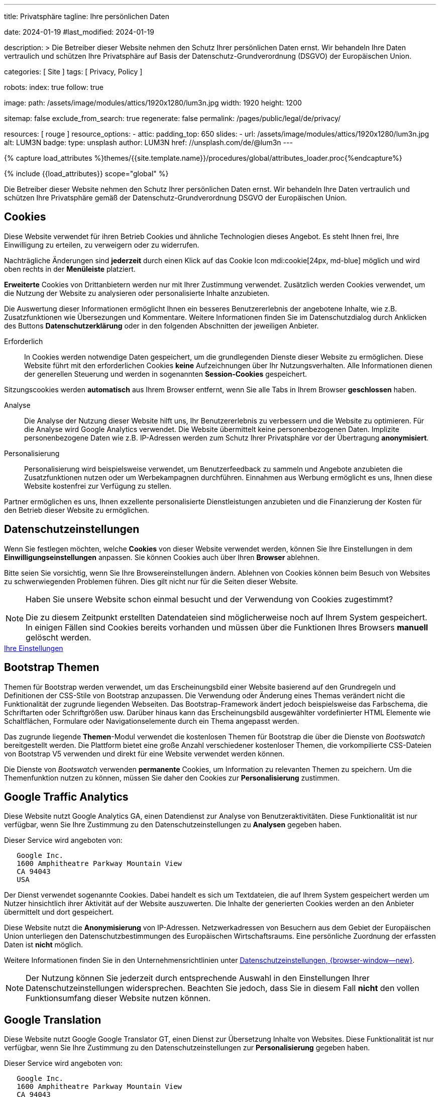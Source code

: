 ---
title:                                  Privatsphäre
tagline:                                Ihre persönlichen Daten

date:                                   2024-01-19
#last_modified:                         2024-01-19

description: >
                                        Die Betreiber dieser Website nehmen den Schutz Ihrer persönlichen
                                        Daten ernst. Wir behandeln Ihre Daten vertraulich und schützen Ihre
                                        Privatsphäre auf Basis der Datenschutz-Grundverordnung (DSGVO) der
                                        Europäischen Union.

categories:                             [ Site ]
tags:                                   [ Privacy, Policy ]

robots:
  index:                                true
  follow:                               true

image:
  path:                                 /assets/image/modules/attics/1920x1280/lum3n.jpg
  width:                                1920
  height:                               1200

sitemap:                                false
exclude_from_search:                    true
regenerate:                             false
permalink:                              /pages/public/legal/de/privacy/

resources:                              [ rouge ]
resource_options:
  - attic:
      padding_top:                      650
      slides:
        - url:                          /assets/image/modules/attics/1920x1280/lum3n.jpg
          alt:                          LUM3N
          badge:
            type:                       unsplash
            author:                     LUM3N
            href:                       //unsplash.com/de/@lum3n
---

// Page Initializer
// =============================================================================
// Enable the Liquid Preprocessor
:page-liquid:

// Set (local) page attributes here
// -----------------------------------------------------------------------------
// :page--attr:                         <attr-value>
:legal-warning:                         false

// Attribute settings for section control
//
:cookies:                               true
:cookie-consent:                        true
:themes:                                true
:logs-files:                            false
:google-analytics:                      true
:google-translator:                     true
:google-ads:                            false
:hyvor:                                 true
:facebook:                              false
:twitter:                               false
:instagram:                             false
:youtube:                               true
:vimeo:                                 false
:dailymotion:                           false

//  Load Liquid procedures
// -----------------------------------------------------------------------------
{% capture load_attributes %}themes/{{site.template.name}}/procedures/global/attributes_loader.proc{%endcapture%}

// Load page attributes
// -----------------------------------------------------------------------------
{% include {{load_attributes}} scope="global" %}

ifeval::[{legal-warning} == true]
[role="mt-4"]
[WARNING]
====
Dieses Dokument *stellt* keine *Rechtsberatung* dar. Es ist dringend empfohlen,
rechtliche Aspekte und deren Auswirkungen zu überprüfen.
====
endif::[]


// Page content
// ~~~~~~~~~~~~~~~~~~~~~~~~~~~~~~~~~~~~~~~~~~~~~~~~~~~~~~~~~~~~~~~~~~~~~~~~~~~~~
[role="dropcap"]
Die Betreiber dieser Website nehmen den Schutz Ihrer persönlichen Daten ernst.
Wir behandeln Ihre Daten vertraulich und schützen Ihre Privatsphäre gemäß der
Datenschutz-Grundverordnung DSGVO der Europäischen Union.

// Include sub-documents (if any)
// -----------------------------------------------------------------------------
ifeval::[{cookies} == true]
[role="mt-5"]
== Cookies

Diese Website verwendet für ihren Betrieb Cookies und ähnliche Technologien
dieses Angebot. Es steht Ihnen frei, Ihre Einwilligung zu erteilen, zu
verweigern oder zu widerrufen.

Nachträgliche Änderungen sind *jederzeit* durch einen Klick auf das Cookie
Icon mdi:cookie[24px, md-blue] möglich und wird oben rechts in der *Menüleiste*
platziert.

[role="mb-4"]
*Erweiterte* Cookies von Drittanbietern werden nur mit Ihrer Zustimmung
verwendet. Zusätzlich werden Cookies verwendet, um die Nutzung der Website
zu analysieren oder personalisierte Inhalte anzubieten.

Die Auswertung dieser Informationen ermöglicht Ihnen ein besseres Benutzererlebnis
der angebotene Inhalte, wie z.B. Zusatzfunktionen wie Übersezungen und
Kommentare. Weitere Informationen finden Sie im Datenschutzdialog durch
Anklicken des Buttons *Datenschutzerklärung* oder in den folgenden Abschnitten
der jeweiligen Anbieter.

Erforderlich::
In Cookies werden notwendige Daten gespeichert, um die grundlegenden Dienste
dieser Website zu ermöglichen. Diese Website führt mit den erforderlichen
Cookies *keine* Aufzeichnungen über Ihr Nutzungsverhalten. Alle Informationen
dienen der generellen Steuerung und werden in sogenannten *Session-Cookies*
gespeichert.

Sitzungscookies werden *automatisch* aus Ihrem Browser entfernt, wenn Sie
alle Tabs in Ihrem Browser *geschlossen* haben.

Analyse::
Die Analyse der Nutzung dieser Website hilft uns, Ihr Benutzererlebnis zu
verbessern und die Website zu optimieren. Für die Analyse wird Google Analytics
verwendet. Die Website übermittelt keine personenbezogenen Daten. Implizite
personenbezogene Daten wie z.B. IP-Adressen werden zum Schutz Ihrer Privatsphäre
vor der Übertragung *anonymisiert*.

Personalisierung::
Personalisierung wird beispielsweise verwendet, um Benutzerfeedback zu sammeln
und Angebote anzubieten die Zusatzfunktionen nutzen oder um Werbekampagnen
durchführen. Einnahmen aus Werbung ermöglicht es uns, Ihnen diese Website
kostenfrei zur Verfügung zu stellen.

Partner ermöglichen es uns, Ihnen exzellente personalisierte Dienstleistungen
anzubieten und die Finanzierung der Kosten für den Betrieb dieser Website zu
ermöglichen.
endif::[]


ifeval::[{cookie-consent} == true]
[role="mt-5"]
== Datenschutzeinstellungen

Wenn Sie festlegen möchten, welche *Cookies* von dieser Website verwendet
werden, können Sie Ihre Einstellungen in dem *Einwilligungseinstellungen*
anpassen. Sie können Cookies auch über Ihren *Browser* ablehnen.

Bitte seien Sie vorsichtig, wenn Sie Ihre Browsereinstellungen ändern. Ablehnen
von Cookies können beim Besuch von Websites zu schwerwiegenden Problemen
führen. Dies gilt nicht nur für die Seiten dieser Website.

[role="mt-4"]
[NOTE]
====
Haben Sie unsere Website schon einmal besucht und der Verwendung von Cookies
zugestimmt?

Die zu diesem Zeitpunkt erstellten Datendateien sind möglicherweise noch auf
Ihrem System gespeichert. In einigen Fällen sind Cookies bereits vorhanden und
müssen über die Funktionen Ihres Browsers *manuell* gelöscht werden.
====

++++
<div class="mt-4 mb-4 d-grid gap-2">
  <a href="#"
     onclick="j1.cookieConsent.showDialog(); return false;"
     class="btn btn-info btn-flex btn-lg"
     aria-label="Cookie Consent">
     <i class="mdi mdi-cookie mdi-2x mr-2"></i>
      Ihre Einstellungen
  </a>
</div>
++++
endif::[]


ifeval::[{themes} == true]
[role="mt-5"]
== Bootstrap Themen

Themen für Bootstrap werden verwendet, um das Erscheinungsbild einer Website
basierend auf den Grundregeln und Definitionen der CSS-Stile von Bootstrap
anzupassen. Die Verwendung oder Änderung eines Themas verändert nicht die
Funktionalität der zugrunde liegenden Webseiten. Das Bootstrap-Framework ändert
jedoch beispielsweise das Farbschema, die Schriftarten oder Schriftgrößen usw.
Darüber hinaus kann das Erscheinungsbild ausgewählter vordefinierter HTML
Elemente wie Schaltflächen, Formulare oder Navigationselemente durch ein Thema
angepasst werden.

Das zugrunde liegende *Themen*-Modul verwendet die kostenlosen Themen für
Bootstrap die über die Dienste von _Bootswatch_ bereitgestellt werden. Die
Plattform bietet eine große Anzahl verschiedener kostenloser Themen, die
vorkompilierte CSS-Dateien von Bootstrap V5 verwenden und direkt für eine
Website verwendet werden können.

Die Dienste von _Bootswatch_ verwenden *permanente* Cookies, um Information
zu relevanten Themen zu speichern. Um die Themenfunktion nutzen zu können,
müssen Sie daher den Cookies zur *Personalisierung* zustimmen.
endif::[]


ifeval::[{logs-files} == true]
[role="mt-5"]
== Log-Dateien

Wir erfassen bestimmte Informationen automatisch von unseren Webservern und
speichern sie in Protokolldateien auf unseren Servern. Bei diesen Informationen
kann es sich um eine Internet Protocol IP, Adressen, Browsertyp, Internetdienstanbieter,
Weiterleitung und Ausstieg von Seiten, das Betriebssystem, Zeitstempel und/oder
andere Clickstream-Daten handeln.

These are:

* Browsertyp und -version
* Betriebssystem
* URLs
* Hostnamen
* Zeitstempel der aufgerufenen Seiten

Wir können diese Protokollinformationen mit anderen Informationen kombinieren.
Wir tun dies um die von uns angebotenen Dienstleistungen zu verbessern und
den Inhalt unserer Website zu verbessern.
endif::[]


ifeval::[{google-analytics} == true]
[role="mt-5"]
== Google Traffic Analytics

Diese Website nutzt Google Analytics GA, einen Datendienst zur Analyse von
Benutzeraktivitäten. Diese Funktionalität ist nur verfügbar, wenn Sie Ihre
Zustimmung zu den Datenschutzeinstellungen zu *Analysen* gegeben haben.

Dieser Service wird angeboten von:

----
   Google Inc.
   1600 Amphitheatre Parkway Mountain View
   CA 94043
   USA
----

Der Dienst verwendet sogenannte Cookies. Dabei handelt es sich um Textdateien,
die auf Ihrem System gespeichert werden um Nutzer hinsichtlich ihrer Aktivität
auf der Website auszuwerten. Die Inhalte der generierten Cookies werden an den
Anbieter übermittelt und dort gespeichert.

Diese Website nutzt die *Anonymisierung* von IP-Adressen. Netzwerkadressen von
Besuchern aus dem Gebiet der Europäischen Union unterliegen den Datenschutzbestimmungen
des Europäischen Wirtschaftsraums. Eine persönliche Zuordnung der erfassten
Daten ist *nicht* möglich.

Weitere Informationen finden Sie in den Unternehmensrichtlinien unter
link:{url-google--privacy-policy-en}[Datenschutzeinstellungen, {browser-window--new}].

[role="mt-4"]
[NOTE]
====
Der Nutzung können Sie jederzeit durch entsprechende Auswahl in den Einstellungen
Ihrer Datenschutzeinstellungen widersprechen. Beachten Sie jedoch, dass Sie
in diesem Fall *nicht* den vollen Funktionsumfang dieser Website nutzen können.
====
endif::[]

ifeval::[{google-ads} == true]
[role="mt-5"]
== Google Advertising

Diese Website nutzt Google Adsense GAD, einen Datendienst zur personalisierten
Nutzung von Werbung. Diese Funktionalität ist nur verfügbar, wenn Sie Ihre
Zustimmung zu den Datenschutzeinstellungen zur *Personalisierung* gegeben haben.

Dieser Service wird angeboten von:

----
   Google Inc.
   1600 Amphitheatre Parkway Mountain View
   CA 94043
   USA
----

Der Dienst verwendet sogenannte Cookies. Dabei handelt es sich um Textdateien,
die auf Ihrem System gespeichert werden um Nutzer hinsichtlich ihrer Aktivität
auf der Website auszuwerten. Die Inhalte der generierten Cookies werden an den
Anbieter übermittelt und dort gespeichert.

Diese Website nutzt die *Anonymisierung* von IP-Adressen. Netzwerkadressen von
Besuchern aus dem Gebiet der Europäischen Union unterliegen den Datenschutzbestimmungen
des Europäischen Wirtschaftsraums. Eine persönliche Zuordnung der erfassten
Daten ist *nicht* möglich.

Weitere Informationen finden Sie in den Unternehmensrichtlinien unter
link:{url-google--privacy-policy-en}[Datenschutzeinstellungen, {browser-window--new}].

[role="mt-4"]
[NOTE]
====
Der Nutzung können Sie jederzeit durch entsprechende Auswahl in den Einstellungen
Ihrer Datenschutzeinstellungen widersprechen. Beachten Sie jedoch, dass Sie
in diesem Fall *nicht* den vollen Funktionsumfang dieser Website nutzen können.
====
endif::[]


ifeval::[{google-translator} == true]
[role="mt-5"]
== Google Translation

Diese Website nutzt Google Google Translator GT, einen Dienst zur Übersetzung
Inhalte von Websites. Diese Funktionalität ist nur verfügbar, wenn Sie Ihre
Zustimmung zu den Datenschutzeinstellungen zur *Personalisierung* gegeben
haben.

Dieser Service wird angeboten von:

----
   Google Inc.
   1600 Amphitheatre Parkway Mountain View
   CA 94043
   USA
----

Diese Website nutzt die *Anonymisierung* von IP-Adressen. Netzwerkadressen von
Besuchern aus dem Gebiet der Europäischen Union unterliegen den Datenschutzbestimmungen
des Europäischen Wirtschaftsraums. Eine persönliche Zuordnung der erfassten
Daten ist *nicht* möglich.

Weitere Informationen finden Sie in den Unternehmensrichtlinien unter
link:{url-google--privacy-policy-en}[Datenschutzeinstellungen, {browser-window--new}].

[role="mt-4"]
[NOTE]
====
Der Nutzung können Sie jederzeit durch entsprechende Auswahl in den Einstellungen
Ihrer Datenschutzeinstellungen widersprechen. Beachten Sie jedoch, dass Sie
in diesem Fall *nicht* den vollen Funktionsumfang dieser Website nutzen können.
====
endif::[]


ifeval::[{hyvor} == true]
[role="mt-5"]
== Kommentare

Auf unseren Seiten können Funktionen des Dienstes *Hyvor Talk* HT eingebunden
sein. Diese Funktionalität ist nur verfügbar, wenn Sie Ihre Zustimmung zu den
Datenschutzeinstellungen zur *Personalisierung* gegeben haben.

Die *Kosten* für die Bereitstellung der Dienstleistung trägt der *Betreiber*
diese Internetseite. Die Dienste von *Hyvor Talk* respektieren Ihre
Privatsphäre. Wenn Sie über den Dienst Hyvor kommentieren, wird *kein*
Tracking verwendet, Werbung geschaltet oder ähnliche *Drittanbieter*-Codes
erfasst oder übermittelt. Persönliche Daten werden bei der Nutzung niemals
an Dritte weitergegeben.

Der Dienst verwendet sogenannte Cookies. Dabei handelt es sich um Textdateien,
die auf Ihrem System gespeichert werden um die Aktivität des Benutzers
auszuwerten. Die durch Cookies erzeugten Informationen werden an den Anbieter
übermittelt und auf den Servern des Unternehmens gespeichert.

Weitere Informationen finden Sie in den Unternehmensrichtlinien der
https://hyvor.com/privacy-policy[Datenschutzeinstellungen, {browser-window--new}].

[role="mt-4"]
[NOTE]
====
Der Nutzung können Sie jederzeit durch entsprechende Auswahl in den Einstellungen
Ihrer Datenschutzeinstellungen widersprechen. Beachten Sie jedoch, dass Sie
in diesem Fall *nicht* den vollen Funktionsumfang dieser Website nutzen können.
====
endif::[]


ifeval::[{facebook} == true]
[role="mt-5"]
== Facebook Integration

Auf unseren Seiten können *Funktionen* des sozialen Netzwerks *Facebook*
eingebunden sein. Diese Funktionalität ist nur verfügbar, wenn Sie Ihre
Zustimmung zu den Datenschutzeinstellungen zur *Personalisierung* gegeben
haben.

Diese Dienstleistungen werden angeboten von:

----
  Facebook Inc.
  1 Hacker Way Menlo Park
  CA 94025
  USA
----

Wenn Sie unsere Website besuchen, wird die Einbindung, der *Like-Button*,
eine direkte Verbindung zwischen Ihrem Browser und dem Server des Anbieters
hergestellt. Dabei werden personenbezogene Daten an die Systeme des Anbieters
übermittelt. Hierzu ist es erforderlich, dass Sie mit Ihrem Benutzerkonto bei
unserem Besuch eingeloggt sind.

Der Dienst verwendet sogenannte Cookies. Dabei handelt es sich um Textdateien,
die auf Ihrem System gespeichert werden um die Aktivität des Benutzers
auszuwerten. Die durch Cookies erzeugten Informationen werden an den Anbieter
übermittelt und auf den Servern des Unternehmens gespeichert.

Wir weisen darauf hin, dass wir als Betreiber keine Kenntnis davon haben,
welche Daten übermittelt werden sowie deren Verwendung beim Diensteanbieter.

Weitere Informationen finden Sie in den Unternehmensrichtlinien unter
link:{url-facebook--privacy-policy-en}[Privacy Settings, {browser-window--new}].

[role="mt-4"]
[NOTE]
====
Der Nutzung können Sie jederzeit durch entsprechende Auswahl in den Einstellungen
Ihrer Datenschutzeinstellungen widersprechen. Beachten Sie jedoch, dass Sie
in diesem Fall *nicht* den vollen Funktionsumfang dieser Website nutzen können.
====
endif::[]


ifeval::[{twitter} == true]
[role="mt-5"]
== X (vormals Twitter) Integration

Auf unseren Seiten können *Funktionen* des Nachrichtennetzwerks *X* (vormals
Twitter) eingebunden sein. Diese Funktionalität ist nur verfügbar, wenn Sie
Ihre Zustimmung zu den Datenschutzeinstellungen zur *Personalisierung* gegeben
haben.

Diese Dienstleistungen werden angeboten von:

----
  Twitter Inc.
  1355 Market Street Suite 900
  CA 94103
  USA
----

Wenn Sie unsere Website besuchen, wird die Einbindung der *Re-Tweet*-Funktion
aktiviert, die eine direkte Verbindung zwischen Ihrem Browser und dem Server
des Anbieters herstellt. Dabei werden personenbezogene Daten an die Systeme
des Anbieters übermittelt. Die Voraussetzung hierzu ist es erforderlich, dass
Sie mit Ihrem Benutzerkonto bei unserem Besuch eingeloggt sind.

Der Dienst verwendet sogenannte Cookies. Dabei handelt es sich um Textdateien,
die auf Ihrem System gespeichert werden um die Aktivität des Benutzers
auszuwerten. Die durch Cookies erzeugten Informationen werden an den Anbieter
übermittelt und auf den Servern des Unternehmens gespeichert.

Wir weisen darauf hin, dass wir als Betreiber keine Kenntnis davon haben,
welche Daten übermittelt werden sowie deren Verwendung beim Diensteanbieter.

Weitere Informationen finden Sie in den Unternehmensrichtlinien unter
link:{url-twitter--privacy-policy-en}[Privacy Settings, {browser-window--new}].

[role="mt-4"]
[NOTE]
====
Der Nutzung können Sie jederzeit durch entsprechende Auswahl in den Einstellungen
Ihrer Datenschutzeinstellungen widersprechen. Beachten Sie jedoch, dass Sie
in diesem Fall *nicht* den vollen Funktionsumfang dieser Website nutzen können.
====
endif::[]


ifeval::[{instagram} == true]
[role="mt-5"]
== Instagram Integration

Auf unseren Seiten können *Funktionen* des sozialen Netzwerks *Instagram*
eingebunden sein. Diese Funktionalität ist nur verfügbar, wenn Sie Ihre
Zustimmung zu den Datenschutzeinstellungen zur *Personalisierung* gegeben
haben.

Diese Dienstleistungen werden angeboten von:

----
  Instagram Inc.
  1601 Willow Road Menlo Park
  CA 94025
  USA
----

Wenn Sie unsere Website besuchen, entsteht durch die Einbindung des
*Instagram-Buttons* eine direkte Verbindung zwischen Ihrem Browser und dem
Server des Anbieters. Dabei werden personenbezogene Daten an die Systeme des
Anbieters übermittelt. Die Voraussetzung hierzu ist es erforderlich, dass Sie
mit Ihrem Benutzerkonto bei unserem Besuch eingeloggt sind

Wir weisen darauf hin, dass wir als Betreiber keine Kenntnis davon haben,
welche Daten übermittelt werden sowie deren Verwendung beim Diensteanbieter.

Der Dienst verwendet sogenannte Cookies. Dabei handelt es sich um Textdateien,
die auf Ihrem System gespeichert werden um die Aktivität des Benutzers
auszuwerten. Die durch Cookies erzeugten Informationen werden an den Anbieter
übermittelt und auf den Servern des Unternehmens gespeichert.

Weitere Informationen finden Sie in den Unternehmensrichtlinien unter
link:{url-instagram--privacy-policy}[Privacy Settings, {browser-window--new}].

[role="mt-4"]
[NOTE]
====
Der Nutzung können Sie jederzeit durch entsprechende Auswahl in den Einstellungen
Ihrer Datenschutzeinstellungen widersprechen. Beachten Sie jedoch, dass Sie
in diesem Fall *nicht* den vollen Funktionsumfang dieser Website nutzen können.
====
endif::[]


ifeval::[{youtube} == true]
[role="mt-5"]
== YouTube Videos

Auf unseren Seiten kann der *Player* der Videoplattform *YouTube* YT eingebunden
sein. Diese Funktionalität ist nur verfügbar, wenn Sie Ihre Zustimmung zu den
Datenschutzeinstellungen zur *Personalisierung* gegeben haben.

Diese Dienstleistungen werden angeboten von:

----
  Google Ireland Limited
  Gordon House, Barrow Street
  Dublin 4
  Irland
----

Wenn Sie unsere Website besuchen, stellt der *Player* eine direkte Verbindung
zwischen Ihrem Browser und dem Server des Anbieters her. Neben dem Inhalt können
auch persönliche Daten an die Server des Unternehmens *YouTube* übermittelt
werden.

Der Dienst verwendet sogenannte Cookies. Dabei handelt es sich um Textdateien,
die auf Ihrem System gespeichert werden um die Aktivität des Benutzers
auszuwerten. Die durch Cookies erzeugten Informationen werden an den Anbieter
übermittelt und auf den Servern des Unternehmens gespeichert.

Wir weisen darauf hin, dass wir als Betreiber keine Kenntnis davon haben,
welche Daten übermittelt werden sowie deren Verwendung beim Diensteanbieter.

Weitere Informationen finden Sie in den Unternehmensrichtlinien unter
link:{url-google--privacy-policy-de}[Privacy Settings, {browser-window--new}].

[role="mt-4"]
[NOTE]
====
Der Nutzung können Sie jederzeit durch entsprechende Auswahl in den Einstellungen
Ihrer Datenschutzeinstellungen widersprechen. Beachten Sie jedoch, dass Sie
in diesem Fall *nicht* den vollen Funktionsumfang dieser Website nutzen können.
====
endif::[]


ifeval::[{vimeo} == true]
[role="mt-5"]
== Vimeo Videos

Wenn Sie unsere Website besuchen, stellt der *Player* eine direkte Verbindung
zwischen Ihrem Browser und dem Server des Anbieters *Vimeo* her. Neben dem
Inhalt können auch persönliche Daten an die Server des Unternehmens *Vimeo*
übermittelt werden.

Diese Funktionalität ist nur verfügbar, wenn Sie Ihre Zustimmung zu den
Datenschutzeinstellungen zur *Personalisierung* gegeben haben.

Diese Dienstleistungen werden angeboten von:

----
  Vimeo Inc.
  555 West 18th Street
  NY 10011
  USA
----

Der Dienst verwendet sogenannte Cookies. Dabei handelt es sich um Textdateien,
die auf Ihrem System gespeichert werden um die Aktivität des Benutzers
auszuwerten. Die durch Cookies erzeugten Informationen werden an den Anbieter
übermittelt und auf den Servern des Unternehmens gespeichert.

Wir weisen darauf hin, dass wir als Betreiber keine Kenntnis davon haben,
welche Daten übermittelt werden sowie deren Verwendung beim Diensteanbieter.

Weitere Informationen finden Sie in den Unternehmensrichtlinien unter
link:{url-vimeo--privacy-policy}[Privacy Settings, {browser-window--new}].

[role="mt-4"]
[NOTE]
====
Der Nutzung können Sie jederzeit durch entsprechende Auswahl in den Einstellungen
Ihrer Datenschutzeinstellungen widersprechen. Beachten Sie jedoch, dass Sie
in diesem Fall *nicht* den vollen Funktionsumfang dieser Website nutzen können.
====
endif::[]


ifeval::[{dailymotion} == true]
[role="mt-5"]
== DailyMotion Videos

Wenn Sie unsere Website besuchen, stellt der *Player* eine direkte Verbindung
zwischen Ihrem Browser und dem Server des Anbieters *DailyMotion* her. Neben
dem Inhalt können auch persönliche Daten an die Server des Unternehmens
*DailyMotion* übermittelt werden.

Diese Funktionalität ist nur verfügbar, wenn Sie Ihre Zustimmung zu den
Datenschutzeinstellungen für *Personalisierung* gegeben haben.

Diese Dienstleistungen werden angeboten von:

----
  Dailymotion
  bd Malesherbes
  75017 Paris
  France
----

Der Dienst verwendet sogenannte Cookies. Dabei handelt es sich um Textdateien,
die auf Ihrem System gespeichert werden um die Aktivität des Benutzers
auszuwerten. Die durch Cookies erzeugten Informationen werden an den Anbieter
übermittelt und auf den Servern des Unternehmens gespeichert.

Wir weisen darauf hin, dass wir als Betreiber keine Kenntnis davon haben,
welche Daten übermittelt werden sowie deren Verwendung beim Diensteanbieter.

Weitere Informationen finden Sie in den Unternehmensrichtlinien unter
link:{url-dailymotion--privacy-policy}[Privacy Settings, {browser-window--new}].

[role="mt-4"]
[NOTE]
====
Der Nutzung können Sie jederzeit durch entsprechende Auswahl in den Einstellungen
Ihrer Datenschutzeinstellungen widersprechen. Beachten Sie jedoch, dass Sie
in diesem Fall *nicht* den vollen Funktionsumfang dieser Website nutzen können.
====
endif::[]
